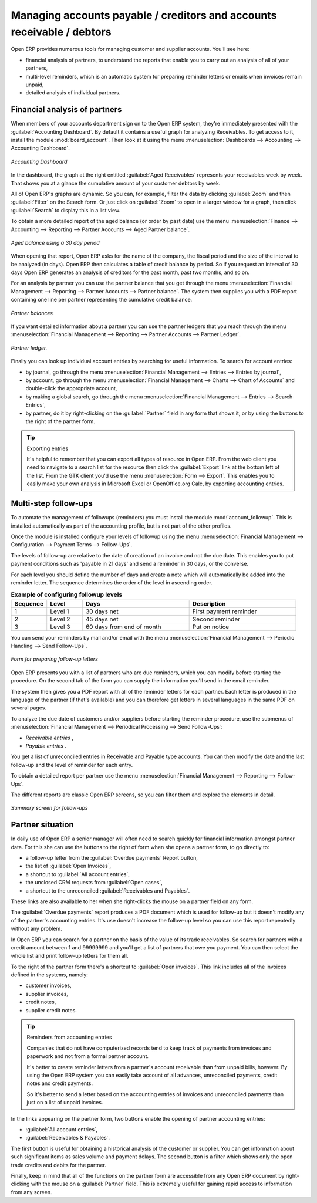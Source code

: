 
.. index::
   single: Payable
   single: Receivable
   single: Creditors
   single: Debtors

Managing accounts payable / creditors and accounts receivable / debtors
=======================================================================

Open ERP provides numerous tools for managing customer and supplier accounts. You'll see here:

* financial analysis of partners, to understand the reports that enable you to carry out an analysis
  of all of your partners,

* multi-level reminders, which is an automatic system for preparing reminder letters or emails when
  invoices remain unpaid,

* detailed analysis of individual partners.

Financial analysis of partners
------------------------------

.. index::
   pair: module; board_account

When members of your accounts department sign on to the Open ERP system, they're immediately
presented with the :guilabel:`Accounting Dashboard`. By default it contains a useful graph for analyzing
Receivables. To get access to it, install the module :mod:`board_account`. Then look at it using
the menu :menuselection:`Dashboards --> Accounting --> Accounting Dashboard`.

.. figure::  images/account _board.png
   :align: center

   *Accounting Dashboard*

.. index:: Balance; Aged

In the dashboard, the graph at the right entitled :guilabel:`Aged Receivables` represents your
receivables week by week. That shows you at a glance the cumulative amount of your customer debtors
by week.

All of Open ERP's graphs are dynamic. So you can, for example, filter the data by clicking
:guilabel:`Zoom`  and then :guilabel:`Filter` on the Search form. Or just click on :guilabel:`Zoom`
to open in a larger window for a graph, then click :guilabel:`Search` to display this in a list
view.

To obtain a more detailed report of the aged balance (or order by past date) use the menu
:menuselection:`Finance --> Accounting --> Reporting --> Partner Accounts --> Aged Partner balance`.

.. figure::  images/account_balance.png
   :align: center

   *Aged balance using a 30 day period*

When opening that report, Open ERP asks for the name of the company, the fiscal period and the size
of the interval to be analyzed (in days). Open ERP then calculates a table of credit balance by
period. So if you request an interval of 30 days Open ERP generates an analysis of creditors for
the past month, past two months, and so on.

For an analysis by partner you can use the partner balance that you get through the menu
:menuselection:`Financial Management --> Reporting --> Partner Accounts --> Partner balance`. The
system then supplies you with a PDF report containing one line per partner representing the
cumulative credit balance.

.. figure::  images/account_partner_balance.png
   :align: center

   *Partner balances*

.. index:: Ledger

If you want detailed information about a partner you can use the partner ledgers that you reach
through the menu :menuselection:`Financial Management --> Reporting --> Partner Accounts --> Partner
Ledger`.

.. figure::  images/account_partner_ledger.png
   :align: center

   *Partner ledger.*

Finally you can look up individual account entries by searching for useful information. To search
for account entries:

* by journal, go through the menu :menuselection:`Financial Management --> Entries --> Entries by
  journal`,

* by account, go through the menu :menuselection:`Financial Management --> Charts --> Chart of
  Accounts` and double-click the appropriate account,

* by making a global search, go through the menu :menuselection:`Financial Management --> Entries
  --> Search Entries`,

* by partner, do it by right-clicking on the :guilabel:`Partner` field in any form that shows it, or
  by using the buttons to the right of the partner form.

.. tip:: Exporting entries

	It's helpful to remember that you can export all types of resource in Open ERP.
	From the web client you need to navigate to a search list for the resource then click
	the :guilabel:`Export` link at the bottom left of the list.
	From the GTK client you'd use the menu :menuselection:`Form --> Export`.
	This enables you to easily make your own analysis in Microsoft Excel or OpenOffice.org Calc,
	by exporting accounting entries.

.. index::
  single: Follow-ups
..

.. index:: Reminders

Multi-step follow-ups
---------------------

.. index::
   pair: module; account_followup

To automate the management of followups (reminders) you must install the module 
:mod:`account_followup`. This is installed automatically as part of the accounting profile, but is
not part of the other profiles.

Once the module is installed configure your levels of followup using the menu
:menuselection:`Financial Management --> Configuration --> Payment Terms --> Follow-Ups`.

The levels of follow-up are relative to the date of creation of an invoice and not the due date.
This enables you to put payment conditions such as 'payable in 21 days' and send a reminder in 30
days, or the converse.

For each level you should define the number of days and create a note which will automatically be
added into the reminder letter. The sequence determines the order of the level in ascending order.


.. csv-table::  **Example of configuring followup levels**
   :header: "Sequence","Level","Days","Description"
   :widths: 5, 5, 15, 15

   "1","Level 1","30 days net","First payment reminder"
   "2","Level 2","45 days net","Second reminder"
   "3","Level 3","60 days from end of month","Put on notice"

You can send your reminders by mail and/or email with the menu :menuselection:`Financial Management
--> Periodic Handling --> Send Follow-Ups`.

.. figure::  images/account_followup_wizard.png
   :align: center

   *Form for preparing follow-up letters*

Open ERP presents you with a list of partners who are due reminders, which you can modify before
starting the procedure. On the second tab of the form you can supply the information you'll send in
the email reminder.

The system then gives you a PDF report with all of the reminder letters for each partner. Each
letter is produced in the language of the partner (if that's available) and you can therefore get
letters in several languages in the same PDF on several pages.

To analyze the due date of customers and/or suppliers before starting the reminder procedure, use
the submenus of :menuselection:`Financial Management --> Periodical Processing --> Send Follow-Ups`:

*  *Receivable entries* ,

*  *Payable entries* .

You get a list of unreconciled entries in Receivable and Payable type accounts. You can then modify
the date and the last follow-up and the level of reminder for each entry.

To obtain a detailed report per partner use the menu :menuselection:`Financial Management -->
Reporting --> Follow-Ups`.

The different reports are classic Open ERP screens, so you can filter them and explore the elements
in detail.

.. figure::  images/account_followup.png
   :align: center

   *Summary screen for follow-ups*

.. index::
   single: Overdue payments

Partner situation
-----------------

In daily use of Open ERP a senior manager will often need to search quickly for financial
information amongst partner data. For this she can use the buttons to the right of form when she
opens a partner form, to go directly to:

* a follow-up letter from the :guilabel:`Overdue payments` Report button,

* the list of :guilabel:`Open Invoices`,

* a shortcut to :guilabel:`All account entries`,

* the unclosed CRM requests from :guilabel:`Open cases`,

* a shortcut to the unreconciled :guilabel:`Receivables and Payables`.

These links are also available to her when she right-clicks the mouse on a partner field on any
form.

The :guilabel:`Overdue payments` report produces a PDF document which is used for follow-up but it
doesn't modify any of the partner's accounting entries. It's use doesn't increase the follow-up
level so you can use this report repeatedly without any problem.

In Open ERP you can search for a partner on the basis of the value of its trade receivables. So
search for partners with a credit amount between 1 and 99999999 and you'll get a list of partners
that owe you payment. You can then select the whole list and print follow-up letters for them all.

To the right of the partner form there's a shortcut to :guilabel:`Open invoices`. This link includes
all of the invoices defined in the systems, namely:

* customer invoices,

* supplier invoices,

* credit notes,

* supplier credit notes.

.. tip::  Reminders from accounting entries

	Companies that do not have computerized records tend to keep track of payments from invoices and
	paperwork and not from a formal partner account.

	It's better to create reminder letters from a partner's account receivable than from unpaid bills,
	however.
	By using the Open ERP system you can easily take account of all advances, unreconciled payments,
	credit notes and credit payments.

	So it's better to send a letter based on the accounting entries of invoices and unreconciled
	payments than just on a list of unpaid invoices.

In the links appearing on the partner form, two buttons enable the opening of partner accounting
entries:

*  :guilabel:`All account entries`,

*  :guilabel:`Receivables & Payables`.

The first button is useful for obtaining a historical analysis of the customer or supplier. You can
get information about such significant items as sales volume and payment delays. The second button
is a filter which shows only the open trade credits and debits for the partner.

Finally, keep in mind that all of the functions on the partner form are accessible from any
Open ERP document by right-clicking with the mouse on a :guilabel:`Partner` field. This is
extremely useful for gaining rapid access to information from any screen.

.. Copyright © Open Object Press. All rights reserved.

.. You may take electronic copy of this publication and distribute it if you don't
.. change the content. You can also print a copy to be read by yourself only.

.. We have contracts with different publishers in different countries to sell and
.. distribute paper or electronic based versions of this book (translated or not)
.. in bookstores. This helps to distribute and promote the Open ERP product. It
.. also helps us to create incentives to pay contributors and authors using author
.. rights of these sales.

.. Due to this, grants to translate, modify or sell this book are strictly
.. forbidden, unless Tiny SPRL (representing Open Object Press) gives you a
.. written authorisation for this.

.. Many of the designations used by manufacturers and suppliers to distinguish their
.. products are claimed as trademarks. Where those designations appear in this book,
.. and Open Object Press was aware of a trademark claim, the designations have been
.. printed in initial capitals.

.. While every precaution has been taken in the preparation of this book, the publisher
.. and the authors assume no responsibility for errors or omissions, or for damages
.. resulting from the use of the information contained herein.

.. Published by Open Object Press, Grand Rosière, Belgium
